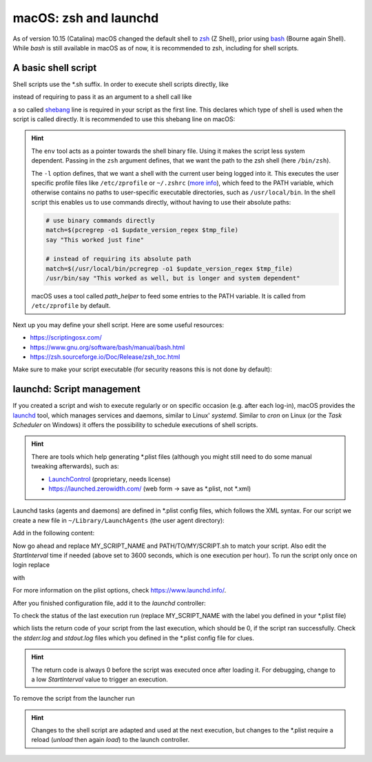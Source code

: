 macOS: zsh and launchd
======================
As of version 10.15 (Catalina) macOS changed the default shell to zsh_ (Z Shell), prior
using bash_ (Bourne again Shell). While *bash* is still available in macOS as of now, it
is recommended to zsh, including for shell scripts.

.. _zsh: https://www.zsh.org/
.. _bash: https://www.gnu.org/software/bash/

A basic shell script
--------------------
Shell scripts use the \*.sh suffix. In order to execute shell scripts directly, like

.. prompt:: bash

    my_first_script.sh

instead of requiring to pass it as an argument to a shell call like

.. prompt:: bash

    zsh ./my_first_script.sh

a so called shebang_ line is required in your script as the first line. This declares
which type of shell is used when the script is called directly. It is recommended to
use this shebang line on macOS:

.. code-block:: shell
    :linenos:

    #!/usr/bin/env zsh -l

.. hint::

    The ``env`` tool acts as a pointer towards the shell binary file.
    Using it makes the script less system dependent. Passing in the ``zsh`` argument
    defines, that we want the path to the zsh shell (here ``/bin/zsh``).

    The ``-l`` option defines, that we want a shell with the current user being logged
    into it. This executes the user specific profile files like ``/etc/zprofile`` or
    ``~/.zshrc`` (`more info`_), which feed to the PATH variable, which otherwise contains
    no paths to user-specific executable directories, such as ``/usr/local/bin``. In the
    shell script this enables us to use commands directly, without having to use their
    absolute paths:

    .. code-block:: shell

        # use binary commands directly
        match=$(pcregrep -o1 $update_version_regex $tmp_file)
        say "This worked just fine"

        # instead of requiring its absolute path
        match=$(/usr/local/bin/pcregrep -o1 $update_version_regex $tmp_file)
        /usr/bin/say "This worked as well, but is longer and system dependent"

    macOS uses a tool called *path_helper* to feed some entries to the PATH variable.
    It is called from ``/etc/zprofile`` by default.

Next up you may define your shell script. Here are some useful resources:

* https://scriptingosx.com/
* https://www.gnu.org/software/bash/manual/bash.html
* https://zsh.sourceforge.io/Doc/Release/zsh_toc.html

Make sure to make your script executable (for security reasons this is not done by default):

.. prompt:: bash

    chmod 755 my_first_script.sh

.. _shebang: https://en.wikipedia.org/wiki/Shebang_(Unix)
.. _more info: https://scriptingosx.com/2019/06/moving-to-zsh-part-2-configuration-files/

launchd: Script management
--------------------------
If you created a script and wish to execute regularly or on specific occasion (e.g.
after each log-in), macOS provides the `launchd`_ tool, which manages services and daemons,
similar to Linux' *systemd*. Similar to *cron* on Linux (or the *Task Scheduler* on Windows)
it offers the possibility to schedule executions of shell scripts.

.. hint::

    There are tools which help generating \*.plist files (although you might still
    need to do some manual tweaking afterwards), such as:

    * `LaunchControl`_ (proprietary, needs license)
    * https://launched.zerowidth.com/ (web form -> save as \*.plist, not \*.xml)

Launchd tasks (agents and daemons) are defined in \*.plist config files, which follows the
XML syntax. For our script we create a new file in ``~/Library/LaunchAgents`` (the user
agent directory):

.. prompt:: bash

    touch ~/Library/LaunchAgents/my_first_script.plist

Add in the following content:

.. code-block:: xml
    :linenos:

    <?xml version="1.0" encoding="UTF-8"?>
    <!DOCTYPE plist PUBLIC "-//Apple//DTD PLIST 1.0//EN" "http://www.apple.com/DTDs/PropertyList-1.0.dtd">
    <plist version="1.0">
        <dict>
            <key>Label</key>
            <string>MY_SCRIPT_NAME</string>
            <key>ProgramArguments</key>
            <array>
                <string>/bin/zsh</string>
                <string>-c</string>
                <string>/PATH/TO/MY/SCRIPT.sh</string>
            </array>
            <key>StartInterval</key>
            <integer>3600</integer>
            <key>StandardOutPath</key>
            <string>~/tmp/MY_SCRIPT_NAME.stdout.log</string>
            <key>StandardErrorPath</key>
            <string>~/tmp/MY_SCRIPT_NAME.stderr.log</string>
            <key>AbandonProcessGroup</key>
            <true/>
        </dict>
    </plist>

Now go ahead and replace MY_SCRIPT_NAME and PATH/TO/MY/SCRIPT.sh to match your script. Also edit the
*StartInterval* time if needed (above set to 3600 seconds, which is one execution per hour).
To run the script only once on login replace

.. code-block:: xml
    :linenos:
    :lineno-start: 13

    <key>StartInterval</key>
    <integer>3600</integer>

with

.. code-block:: xml
    :linenos:
    :lineno-start: 13

    <key>RunAtLoad</key>
    <true/>

For more information on the plist options, check https://www.launchd.info/.

After you finished configuration file, add it to the *launchd* controller:

.. prompt:: bash

    launchctl load ~/Library/LaunchAgents/my_first_script.plist

To check the status of the last execution run (replace MY_SCRIPT_NAME with the label
you defined in your \*.plist file)

.. prompt:: bash

    launchctl list | grep MY_SCRIPT_NAME

which lists the return code of your script from the last execution, which should be 0,
if the script ran successfully. Check the *stderr.log* and *stdout.log* files which
you defined in the \*.plist config file for clues.

.. hint::

    The return code is always 0 before the script was executed once after loading it.
    For debugging, change to a low *StartInterval* value to trigger an execution.

To remove the script from the launcher run

.. prompt:: bash

    launchctl unload ~/Library/LaunchAgents/my_first_script.plist

.. hint::

    Changes to the shell script are adapted and used at the next execution, but changes
    to the \*.plist require a reload (*unload* then again *load*) to the launch controller.

.. _launchd: https://www.launchd.info/
.. _LaunchControl: https://www.soma-zone.com/LaunchControl/

